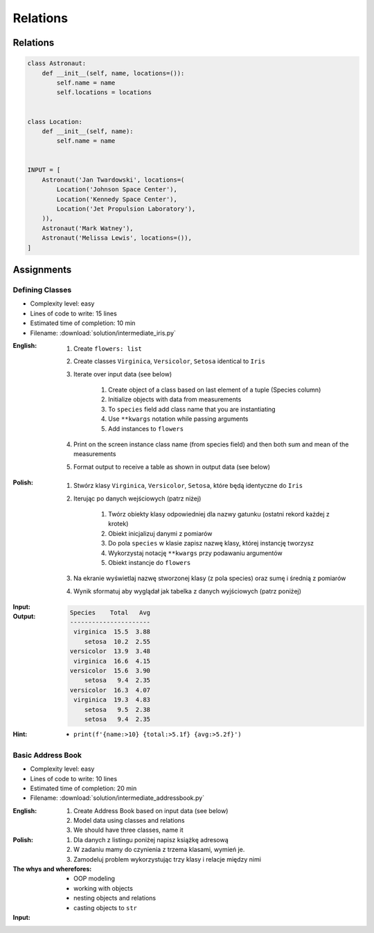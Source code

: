 *********
Relations
*********


Relations
=========
.. code-block:: python

    class Astronaut:
        def __init__(self, name, locations=()):
            self.name = name
            self.locations = locations


    class Location:
        def __init__(self, name):
            self.name = name


    INPUT = [
        Astronaut('Jan Twardowski', locations=(
            Location('Johnson Space Center'),
            Location('Kennedy Space Center'),
            Location('Jet Propulsion Laboratory'),
        )),
        Astronaut('Mark Watney'),
        Astronaut('Melissa Lewis', locations=()),
    ]


Assignments
===========

Defining Classes
----------------
* Complexity level: easy
* Lines of code to write: 15 lines
* Estimated time of completion: 10 min
* Filename: :download:`solution/intermediate_iris.py`

:English:
    #. Create ``flowers: list``
    #. Create classes ``Virginica``, ``Versicolor``, ``Setosa`` identical to ``Iris``
    #. Iterate over input data (see below)

        #. Create object of a class based on last element of a tuple (Species column)
        #. Initialize objects with data from measurements
        #. To ``species`` field add class name that you are instantiating
        #. Use ``**kwargs`` notation while passing arguments
        #. Add instances to ``flowers``

    #. Print on the screen instance class name (from species field) and then both sum and mean of the measurements
    #. Format output to receive a table as shown in output data (see below)

:Polish:
    #. Stwórz klasy ``Virginica``, ``Versicolor``, ``Setosa``, które będą identyczne do ``Iris``
    #. Iterując po danych wejściowych (patrz niżej)

        #. Twórz obiekty klasy odpowiedniej dla nazwy gatunku (ostatni rekord każdej z krotek)
        #. Obiekt inicjalizuj danymi z pomiarów
        #. Do pola ``species`` w klasie zapisz nazwę klasy, której instancję tworzysz
        #. Wykorzystaj notację ``**kwargs`` przy podawaniu argumentów
        #. Obiekt instancje do ``flowers``

    #. Na ekranie wyświetlaj nazwę stworzonej klasy (z pola species) oraz sumę i średnią z pomiarów
    #. Wynik sformatuj aby wyglądał jak tabelka z danych wyjściowych (patrz poniżej)

:Input:
    .. code-block:: python
        :caption: Iris sample dataset
        :name: listing-oop-classes

        DATA = [
            ('Sepal length', 'Sepal width', 'Petal length', 'Petal width', 'Species'),
            (5.8, 2.7, 5.1, 1.9, 'virginica'),
            (5.1, 3.5, 1.4, 0.2, 'setosa'),
            (5.7, 2.8, 4.1, 1.3, 'versicolor'),
            (6.3, 2.9, 5.6, 1.8, 'virginica'),
            (6.4, 3.2, 4.5, 1.5, 'versicolor'),
            (4.7, 3.2, 1.3, 0.2, 'setosa'),
            (7.0, 3.2, 4.7, 1.4, 'versicolor'),
            (7.6, 3.0, 6.6, 2.1, 'virginica'),
            (4.9, 3.0, 1.4, 0.2, 'setosa'),
            (4.9, 2.5, 4.5, 1.7, 'virginica'),
            (7.1, 3.0, 5.9, 2.1, 'virginica'),
            (4.6, 3.4, 1.4, 0.3, 'setosa'),
            (5.4, 3.9, 1.7, 0.4, 'setosa'),
            (5.7, 2.8, 4.5, 1.3, 'versicolor'),
            (5.0, 3.6, 1.4, 0.3, 'setosa'),
            (5.5, 2.3, 4.0, 1.3, 'versicolor'),
            (6.5, 3.0, 5.8, 2.2, 'virginica'),
            (6.5, 2.8, 4.6, 1.5, 'versicolor'),
            (6.3, 3.3, 6.0, 2.5, 'virginica'),
            (6.9, 3.1, 4.9, 1.5, 'versicolor'),
            (4.6, 3.1, 1.5, 0.2, 'setosa'),
        ]

:Output:
    .. code-block:: text

        Species    Total   Avg
        ----------------------
         virginica  15.5  3.88
            setosa  10.2  2.55
        versicolor  13.9  3.48
         virginica  16.6  4.15
        versicolor  15.6  3.90
            setosa   9.4  2.35
        versicolor  16.3  4.07
         virginica  19.3  4.83
            setosa   9.5  2.38
            setosa   9.4  2.35

:Hint:
    * ``print(f'{name:>10} {total:>5.1f} {avg:>5.2f}')``

Basic Address Book
------------------
* Complexity level: easy
* Lines of code to write: 10 lines
* Estimated time of completion: 20 min
* Filename: :download:`solution/intermediate_addressbook.py`

:English:
    #. Create Address Book based on input data (see below)
    #. Model data using classes and relations
    #. We should have three classes, name it

:Polish:
    #. Dla danych z listingu poniżej napisz książkę adresową
    #. W zadaniu mamy do czynienia z trzema klasami, wymień je.
    #. Zamodeluj problem wykorzystując trzy klasy i relacje między nimi

:The whys and wherefores:
    * OOP modeling
    * working with objects
    * nesting objects and relations
    * casting objects to ``str``

:Input:
    .. code-block:: json
        :caption: Address Book

        [
            {"first_name": "Jan", "last_name": "Twardowski", "addresses": [
                {"street": "Kamienica Pod św. Janem Kapistranem", "city": "Kraków", "post_code": "31-008", "region": "Malopołskie", "country": "Poland"}]},

            {"first_name": "José", "last_name": "Jiménez", "addresses": [
                {"street": "2101 E NASA Pkwy", "city": "Houston", "post_code": 77058, "region": "Texas", "country": "USA"},
                {"street": "", "city": "Kennedy Space Center", "post_code": 32899, "region": "Florida", "country": "USA"}]},

            {"first_name": "Mark", "last_name": "Watney", "addresses": [
                {"street": "4800 Oak Grove Dr", "city": "Pasadena", "post_code": 91109, "region": "California", "country": "USA"},
                {"street": "2825 E Ave P", "city": "Palmdale", "post_code": 93550, "region": "California", "country": "USA"}]},

            {"first_name": "Иван", "last_name": "Иванович", "addresses": [
                {"street": "", "city": "Космодро́м Байкону́р", "post_code": "", "region": "Кызылординская область", "country": "Қазақстан"},
                {"street": "", "city": "Звёздный городо́к", "post_code": 141160, "region": "Московская область", "country": "Россия"}]},

            {"first_name": "Melissa", "last_name": "Lewis", "addresses": []},

            {"first_name": "Alex", "last_name": "Vogel", "addresses": [
                {"street": "Linder Hoehe", "city": "Köln", "post_code": 51147, "region": "North Rhine-Westphalia", "country": "Germany"}]}
        ]
